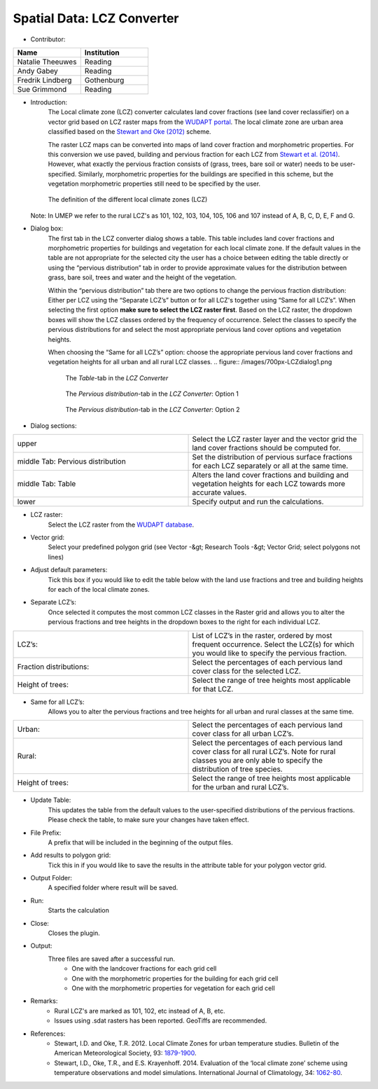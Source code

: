 .. _LCZConverter:

Spatial Data: LCZ Converter
~~~~~~~~~~~~~~~~~~~~~~~~~~~
* Contributor:
.. list-table::
   :widths: 50 50
   :header-rows: 1

   * - Name
     - Institution
   * - Natalie Theeuwes
     - Reading
   * - Andy Gabey
     - Reading
   * - Fredrik Lindberg
     - Gothenburg
   * - Sue Grimmond
     - Reading

* Introduction:
    The Local climate zone (LCZ) converter calculates land cover fractions (see land cover reclassifier) on a vector grid based on LCZ raster maps from the `WUDAPT portal <http://www.wudapt.org/>`__. The local climate zone are urban area classified based on the `Stewart and Oke (2012) <http://journals.ametsoc.org/doi/abs/10.1175/BAMS-D-11-00019.1>`__ scheme.

    The raster LCZ maps can be converted into maps of land cover fraction and morphometric properties. For this conversion we use paved, building and pervious fraction for each LCZ from `Stewart et al. (2014) <http://onlinelibrary.wiley.com/doi/10.1002/joc.3746/abstract>`__. However, what exactly the pervious fraction consists of (grass, trees, bare soil or water) needs to be user-specified. Similarly, morphometric properties for the buildings are specified in this scheme, but the vegetation morphometric properties still need to be specified by the user.
  .. figure:: /images/700px-LCZ_description.png

      The definition of the different local climate zones (LCZ)

  Note: In UMEP we refer to the rural LCZ's as 101, 102, 103, 104, 105, 106 and 107 instead of A, B, C, D, E, F and G.

* Dialog box:
    The first tab in the LCZ converter dialog shows a table. This table includes land cover fractions and morphometric properties for buildings and vegetation for each local climate zone. If the default values in the table are not appropriate for the selected city the user has a choice between editing the table directly or using the “pervious distribution” tab in order to provide approximate values for the distribution between grass, bare soil, trees and water and the height of the vegetation.

    Within the “pervious distribution” tab there are two options to change the pervious fraction distribution: Either per LCZ using the “Separate LCZ’s” button or for all LCZ's together using “Same for all LCZ’s”. When selecting the first option **make sure to select the LCZ raster first**. Based on the LCZ raster, the dropdown boxes will show the LCZ classes ordered by the frequency of occurrence. Select the classes to specify the pervious distributions for and select the most appropriate pervious land cover options and vegetation heights.

    When choosing the “Same for all LCZ’s” option: choose the appropriate pervious land cover fractions and vegetation heights for all urban and all rural LCZ classes.
    .. figure:: /images/700px-LCZdialog1.png

        The *Table*-tab in the *LCZ Converter*

    .. figure:: /images/700px-LCZdialog2.png

        The *Pervious distribution*-tab in the *LCZ Converter*: Option 1

    .. figure:: /images/700px-LCZdialog3.png

        The *Pervious distribution*-tab in the *LCZ Converter*: Option 2

        

* Dialog sections:
.. list-table::
   :widths: 50 50
   :header-rows: 0

   * - upper
     - Select the LCZ raster layer and the vector grid the land cover fractions should be computed for.
   * - middle Tab: Pervious distribution
     - Set the distribution of pervious surface fractions for each LCZ separately or all at the same time.
   * - middle Tab: Table
     - Alters the land cover fractions and building and vegetation heights for each LCZ towards more accurate values.
   * - lower
     - Specify output and run the calculations.

* LCZ raster:
     Select the LCZ raster from the `WUDAPT database <http://www.wudapt.org>`__.

* Vector grid:
     Select your predefined polygon grid (see Vector -&gt; Research Tools -&gt; Vector Grid; select polygons not lines)

* Adjust default parameters:
     Tick this box if you would like to edit the table below with the land use fractions and tree and building heights for each of the local climate zones.

* Separate LCZ’s:
     Once selected it computes the most common LCZ classes in the Raster grid and allows you to alter the pervious fractions and tree heights in the dropdown boxes to the right for each individual LCZ.
.. list-table::
   :widths: 50 50
   :header-rows: 0

   * - LCZ’s:
     - List of LCZ’s in the raster, ordered by most frequent occurrence. Select the LCZ(s) for which you would like to specify the pervious fraction.
   * - Fraction distributions:
     - Select the percentages of each pervious land cover class for the selected LCZ.
   * - Height of trees:
     - Select the range of tree heights most applicable for that LCZ.


* Same for all LCZ’s:
          Allows you to alter the pervious fractions and tree heights for all urban and rural classes at the same time.
.. list-table::
   :widths: 50 50
   :header-rows: 0

   * - Urban:
     - Select the percentages of each pervious land cover class for all urban LCZ’s.
   * - Rural:
     - Select the percentages of each pervious land cover class for all rural LCZ’s. Note for rural classes you are only able to specify the distribution of tree species.
   * - Height of trees:
     - Select the range of tree heights most applicable for the urban and rural LCZ’s.


* Update Table:
     This updates the table from the default values to the user-specified distributions of the pervious fractions. Please check the table, to make sure your changes have taken effect.

* File Prefix:
     A prefix that will be included in the beginning of the output files.

* Add results to polygon grid:
     Tick this in if you would like to save the results in the attribute table for your polygon vector grid.

* Output Folder:
     A specified folder where result will be saved.

* Run:
     Starts the calculation

* Close:
     Closes the plugin.

* Output:
     Three files are saved after a successful run.
       -  One with the landcover fractions for each grid cell
       -  One with the morphometric properties for the building for each grid cell
       -  One with the morphometric properties for vegetation for each grid cell

* Remarks:
       -  Rural LCZ's are marked as 101, 102, etc instead of A, B, etc.
       -  Issues using .sdat rasters has been reported. GeoTiffs are recommended.

* References:
    - Stewart, I.D. and Oke, T.R. 2012. Local Climate Zones for urban temperature studies. Bulletin of the American Meteorological Society, 93: `1879-1900 <http://journals.ametsoc.org/doi/abs/10.1175/BAMS-D-11-00019.1>`__.
    - Stewart, I.D., Oke, T.R., and E.S. Krayenhoff. 2014. Evaluation of the ‘local climate zone’ scheme using temperature observations and model simulations. International Journal of Climatology, 34: `1062-80 <http://onlinelibrary.wiley.com/doi/10.1002/joc.3746/abstract>`__.
